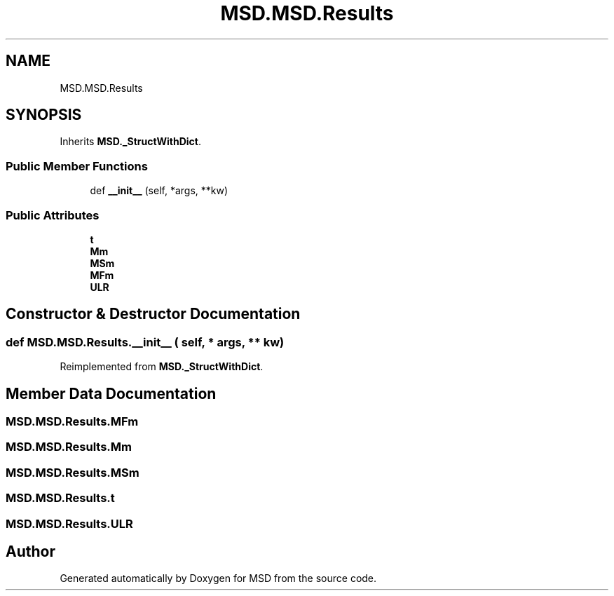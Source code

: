 .TH "MSD.MSD.Results" 3 "Wed Nov 30 2022" "Version 6.2.1" "MSD" \" -*- nroff -*-
.ad l
.nh
.SH NAME
MSD.MSD.Results
.SH SYNOPSIS
.br
.PP
.PP
Inherits \fBMSD\&._StructWithDict\fP\&.
.SS "Public Member Functions"

.in +1c
.ti -1c
.RI "def \fB__init__\fP (self, *args, **kw)"
.br
.in -1c
.SS "Public Attributes"

.in +1c
.ti -1c
.RI "\fBt\fP"
.br
.ti -1c
.RI "\fBMm\fP"
.br
.ti -1c
.RI "\fBMSm\fP"
.br
.ti -1c
.RI "\fBMFm\fP"
.br
.ti -1c
.RI "\fBULR\fP"
.br
.in -1c
.SH "Constructor & Destructor Documentation"
.PP 
.SS "def MSD\&.MSD\&.Results\&.__init__ ( self, * args, ** kw)"

.PP
Reimplemented from \fBMSD\&._StructWithDict\fP\&.
.SH "Member Data Documentation"
.PP 
.SS "MSD\&.MSD\&.Results\&.MFm"

.SS "MSD\&.MSD\&.Results\&.Mm"

.SS "MSD\&.MSD\&.Results\&.MSm"

.SS "MSD\&.MSD\&.Results\&.t"

.SS "MSD\&.MSD\&.Results\&.ULR"


.SH "Author"
.PP 
Generated automatically by Doxygen for MSD from the source code\&.
